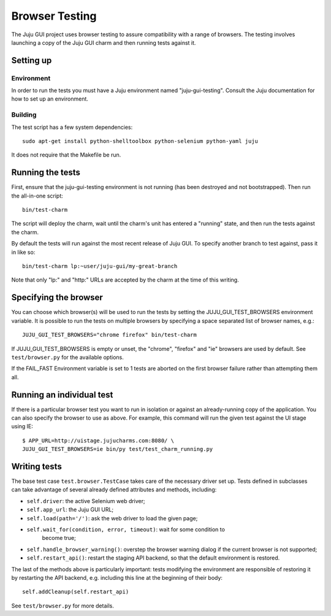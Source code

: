 .. _browser-testing:

===============
Browser Testing
===============

The Juju GUI project uses browser testing to assure compatibility with a
range of browsers.  The testing involves launching a copy of the Juju
GUI charm and then running tests against it.


Setting up
==========

Environment
-----------

In order to run the tests you must have a Juju environment named
"juju-gui-testing".  Consult the Juju documentation for how to set up
an environment.

Building
--------

The test script has a few system dependencies::

    sudo apt-get install python-shelltoolbox python-selenium python-yaml juju

It does not require that the Makefile be run.


Running the tests
=================

First, ensure that the juju-gui-testing environment is not running (has
been destroyed and not bootstrapped).  Then run the all-in-one script::

    bin/test-charm

The script will deploy the charm, wait until the charm's unit has
entered a "running" state, and then run the tests against the charm.

By default the tests will run against the most recent release of Juju
GUI.  To specify another branch to test against, pass it in like so::

    bin/test-charm lp:~user/juju-gui/my-great-branch

Note that only "lp:" and "http:" URLs are accepted by the charm at the
time of this writing.


Specifying the browser
======================

You can choose which browser(s) will be used to run the tests by setting
the JUJU_GUI_TEST_BROWSERS environment variable.  It is possible to run the
tests on multiple browsers by specifying a space separated list of browser
names, e.g.::

    JUJU_GUI_TEST_BROWSERS="chrome firefox" bin/test-charm

If JUJU_GUI_TEST_BROWSERS is empty or unset, the "chrome", "firefox" and "ie"
browsers are used by default.  See ``test/browser.py`` for the available
options.

If the FAIL_FAST Environment variable is set to 1 tests are aborted on the first
browser failure rather than attempting them all.


Running an individual test
==========================

If there is a particular browser test you want to run in isolation or
against an already-running copy of the application.  You can also
specify the browser to use as above.  For example, this command will run
the given test against the UI stage using IE::

    $ APP_URL=http://uistage.jujucharms.com:8080/ \
    JUJU_GUI_TEST_BROWSERS=ie bin/py test/test_charm_running.py


Writing tests
=============

The base test case ``test.browser.TestCase`` takes care of the necessary
driver set up.  Tests defined in subclasses can take advantage of several
already defined attributes and methods, including:

- ``self.driver``: the active Selenium web driver;
- ``self.app_url``: the Juju GUI URL;
- ``self.load(path='/')``: ask the web driver to load the given page;
- ``self.wait_for(condition, error, timeout)``: wait for some condition to
    become true;
- ``self.handle_browser_warning()``: overstep the browser warning dialog if the
  current browser is not supported;
- ``self.restart_api()``: restart the staging API backend, so that the default
  environment is restored.

The last of the methods above is particularly important: tests modifying the
environment are responsible of restoring it by restarting the API backend, e.g.
including this line at the beginning of their body::

    self.addCleanup(self.restart_api)

See ``test/browser.py`` for more details.
